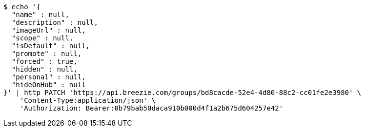 [source,bash]
----
$ echo '{
  "name" : null,
  "description" : null,
  "imageUrl" : null,
  "scope" : null,
  "isDefault" : null,
  "promote" : null,
  "forced" : true,
  "hidden" : null,
  "personal" : null,
  "hideOnHub" : null
}' | http PATCH 'https://api.breezie.com/groups/bd8cacde-52e4-4d80-88c2-cc01fe2e3980' \
    'Content-Type:application/json' \
    'Authorization: Bearer:0b79bab50daca910b000d4f1a2b675d604257e42'
----